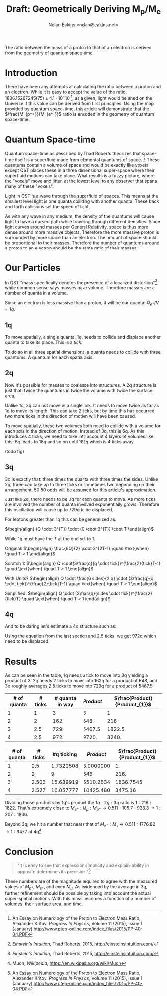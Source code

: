 #+TITLE: Draft: Geometrically Deriving M_p/M_e
#+AUTHOR: Nolan Eakins <nolan@eakins.net>
#+OPTIONS: toc:nil

#+BEGIN_ABSTRACT
The ratio between the mass of a proton to that of an electron is derived from the geometry of quantum space-time.
#+END_ABSTRACT

* Introduction

There have been any attempts at calculating the ratio between a proton and an electron.
While it is easy to accept the value of the ratio, $1836.15267245(75) \pm 4.1 \cdot 10^-10$ [fn:MpMe], as a given, light would be shed on the Universe if this value can be derived from first principles.
Using the map provided by quantum space-time, this article will demonstrate that the $\frac{M_{p^+}}{M_{e^-}}$ ratio is encoded in the geometry of quantum space-time.

* Quantum Space-time

Quantum space-time as described by Thad Roberts theorizes that space-time itself is a superfluid made from elemental quantums of space. [fn:EI]
These quantums contain a volume of space and would be exactly like voxels except QST places these in a three dimensional super-space where their superfluid motions can take place.
What results is a fuzzy picture, where the "voxels" move and jitter, at the lowest level to any observer that spans many of these "voxels".

Light in QST is a wave through the superfluid of spaces.
This means at the smallest level light is one quanta colliding with another quanta.
These back and forth collisions set the speed of light.

As with any wave in any medium, the density of the quantums will cause light to have a curved path while traveling through different densities.
Since light curves around masses per General Relativity, space is thus more dense around more massive objects.
Therefore the more massive proton is surrounded by more space than an electron.
The amount of space should be proportional to their masses.
Therefore the number of quantums around a proton to an electron should be the same ratio of their masses:

\begin{equation}
\frac{Q_{p^+}}{Q_{e^-}} \approx \frac{M_{p^+}}{M_{e^-}}
\end{equation}

* Our Particles

In QST "mass specifically denotes the presence of a localized distortion"[fn:EI] while common sense says masses have volume.
Therefore masses are a number of quanta in a volume.

Since an electron is less massive than a proton, it will be our quanta:
$Q_{e^+} / V = 1q$.

** 1q

To move spatially, a single quanta, 1q, needs to collide and displace another quanta to take its place.
This is a /tick/.

\begin{equation}
\def\bsquare{\unicode{x25A0}}
\def\square{\unicode{x25A1}}
\bsquare \to \square
\end{equation}

To do so in all three spatial dimensions, a quanta needs to collide with three quantums.
A quantum for each spatial axis.

\begin{equation}
\bsquare \to \square ^ \square _ \square
\end{equation}

** 2q

Now it's possible for masses to coalesce into structures.
A 2q structure is just that: twice the quantums in twice the volume with twice the surface area.

Unlike 1q, 2q can not move in a single tick.
It needs to move twice as far as 1q to move its length.
This can take 2 ticks, but by time this has occurred two more ticks in the direction of motion will have been caused.

\begin{equation}
\bsquare \bsquare \to \square \to \square \to \square \to \square
\end{equation}

To move spatially, these two volumes both need to collide with a volume for each axis in the direction of motion.
Instead of 3q, this is 6q.
As this introduces 4 ticks, we need to take into account 4 layers of volumes like this: 6q leads to 18q and so on until 162q which is 4 ticks away.

(todo fig)

** 3q

3q is exactly that: three times the quanta with three times the sides.
Unlike 2q, three can take up to three ticks or sometimes two depending on their arrangement.
50:50 odds will be assumed for this article's approximation.

\begin{equation}
\bsquare^\bsquare_\bsquare \to \square \to \square \to \square \to \square
\end{equation}

\begin{equation}
\bsquare \bsquare \bsquare \to \square \to \square \to \square \to \square \to \square \to \square
\end{equation}

Just like 2q, there needs to be 3q for each quanta to move.
As more ticks are involved the number of quanta involved exponentially grows.
Therefore this oscillation will cause up to 729q to be displaced.

For leptons greater than 1q this can be generalized as:

$\begin{align}
(Q \cdot 3^{T}) \cdot (Q \cdot 3^{T}) \cdot T
\end{align}$

While 1q must have the $T$ at the end set to 1.

Original:
$\begin{align}
\frac{6Q}{2} \cdot 3^{2T-1} \quad \text{when} \quad T > 1
\end{align}$

Scratch 1:
$\begin{align}
Q \cdot(3\frac{q}{q \cdot tick})^{\frac{2}{tick}T-1} \quad \text{when} \quad T > 1
\end{align}$

With Units?
$\begin{align}
Q \cdot \frac{6 sides}{2 q} \cdot (3\frac{q}{q \cdot tick})^{\frac{2}{tick}T-1} \quad \text{when} \quad T > 1
\end{align}$

Simplified:
$\begin{align}
Q \cdot (3\frac{q}{sides \cdot tick})^{\frac{2}{tick}T} \quad \text{when} \quad T > 1
\end{align}$

** 4q

And to be daring let's estimate a 4q structure such as:

\begin{equation}
\bsquare^\bsquare_\bsquare\bsquare \to \square \to \square \to \square \to \square
\end{equation}

Using the equation from the last section and 2.5 ticks, we get 972q which need to be displaced.

* Results

As can be seen in the table, 1q needs a tick to move into 3q yielding a product of 3.
2q needs 2 ticks to move into 162q for a product of 648,
and 3q roughly averages 2.5 ticks to move into 729q for a product of 5467.5.

| # of quanta | # ticks | # quanta in way | $Product$ | $\frac{Product}{Product_{1}}$ |
|-------------+---------+-----------------+-----------+-------------------------------|
|           1 |       1 |               3 |         3 |                             1 |
|           2 |       2 |             162 |       648 |                           216 |
|           3 |     2.5 |            729. |    5467.5 |                        1822.5 |
|           4 |     2.5 |            972. |     9720. |                         3240. |
#+TBLFM: $3=$1*3^if($1<=1, 1, 2*$2)::$4=$3*$2*$1::$5=$4/@2$4

| # of quanta | # ticks | #q ticking | $Product$ | $\frac{Product}{Product_{1}}$ |
|-------------+---------+------------+-----------+-------------------------------|
|           1 |     0.5 |  1.7320508 | 3.0000000 |                            1. |
|           2 |       2 |          9 |       648 |                          216. |
|           3 |   2.503 |  15.639919 | 5510.2634 |                     1836.7545 |
|           4 |   2.527 |  16.057777 | 10425.480 |                       3475.16 |
#+TBLFM: $3=3^$2::$4=($1*$3)*($1*$3)*if($1<=1, 1, $2)::$5=$4/@2$4

Dividing those products by 1q's product the $1q:2q:3q$ ratio is $1:216:1822$.
That's extremely close to $M_{e^-}:M_\mu:M_{p^+} \to 0.511:105.7:938.3 \to 1:207:1836$.

Beyond 3q, we hit a number that nears that of $M_{e^-}:M_\tau \to 0.511:1776.82 \to 1:3477$ at 4q[fn:WP-muon].

* Conclusion

#+BEGIN_QUOTE
"It is easy to see that expression simplicity and explain-ability in opposite determines its precision."[fn:MpMe]
#+END_QUOTE

These numbers are of the magnitude required to agree with the measured values of $M_{p^+}$, $M_{e^-}$, and even $M_\mu$.
As evidenced by the average in 3q, further refinement should be possible by taking into account the actual super-spatial motions.
With this mass becomes a function of a number of volumes, their surface area, and time.

[fn:EI] /Einstein's Intuition/, Thad Roberts, 2015, http://einsteinsintuition.com/
[fn:MpMe] An Essay on Numerology of the Proton to Electron Mass Ratio, Alexander Kritov, /Progress In Physics/, Volume 11 (2015), Issue 1 (January) http://www.ptep-online.com/index_files/2015/PP-40-04.PDF
[fn:WP-proton] Proton, /Wikipedia/, https://en.wikipedia.org/wiki/Proton
[fn:WP-muon] Muon, /Wikipedia/, https://en.wikipedia.org/wiki/Muon

#+BEGIN_COMMENT
#+BEGIN_SRC emacs-lisp
(let ((a (* 1 3 (expt 3 1) 1))
      (b (* 2 6 (expt 3 4) 2))
      (c (* 3 9 (expt 3 5) 2.5))
      (d (* 4 12 (expt 3 6) 3))
      (e (* 5 15 (expt 3 10) 5)))
  `(,(/ a a) ,(/ b a) ,( / c a) ,(/ d a) ,(/ e a)))

(defun q (n ticks)
  (* (/ (* n 6) 2) (expt 3 (if (<= n 1) 1 (* 2 ticks)))))

(defun m (n ticks)
  (* n (q n ticks) ticks))

(setf m1 (m 1 1))

(list (/ (m 1 1) m1)
  (/ (m 2 2) m1)
  (/ (m 3 (/ (+ 2 3) 2.0)) m1)
  (/ (m 4 3) m1)
  (/ (m 5 4) m1))

(list (m 1 1)
  (m 2 2)
  (m 3 (/ (+ 2 3) 2.0))
  (m 4 3)
  (m 5 4))

(list (q 1 1) (q 2 2) (q 3 2.5) (q 4 3))

#+END_SRC
#+END_COMMENT
